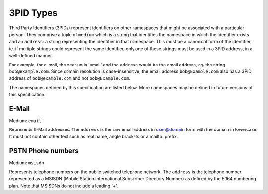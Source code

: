 .. Copyright 2017 Kamax.io
..
.. Licensed under the Apache License, Version 2.0 (the "License");
.. you may not use this file except in compliance with the License.
.. You may obtain a copy of the License at
..
..     http://www.apache.org/licenses/LICENSE-2.0
..
.. Unless required by applicable law or agreed to in writing, software
.. distributed under the License is distributed on an "AS IS" BASIS,
.. WITHOUT WARRANTIES OR CONDITIONS OF ANY KIND, either express or implied.
.. See the License for the specific language governing permissions and
.. limitations under the License.

3PID Types
----------
Third Party Identifiers (3PIDs) represent identifiers on other namespaces that
might be associated with a particular person. They comprise a tuple of ``medium``
which is a string that identifies the namespace in which the identifier exists
and an ``address``: a string representing the identifier in that namespace. This
must be a canonical form of the identifier, ie. if multiple strings could
represent the same identifier, only one of these strings must be used in a 3PID
address, in a well-defined manner.

For example, for e-mail, the ``medium`` is 'email' and the ``address`` would be the
email address, eg. the string ``bob@example.com``. Since domain resolution is
case-insensitive, the email address ``bob@Example.com`` also has a 3PID address
of ``bob@example.com`` and not ``bob@Example.com``.

The namespaces defined by this specification are listed below. More namespaces
may be defined in future versions of this specification.

E-Mail
~~~~~~
Medium: ``email``

Represents E-Mail addresses. The ``address`` is the raw email address in
user@domain form with the domain in lowercase. It must not contain other text
such as real name, angle brackets or a mailto: prefix.

PSTN Phone numbers
~~~~~~~~~~~~~~~~~~
Medium: ``msisdn``

Represents telephone numbers on the public switched telephone network.  The
``address`` is the telephone number represented as a MSISDN (Mobile Station
International Subscriber Directory Number) as defined by the E.164 numbering
plan. Note that MSISDNs do not include a leading '+'.
